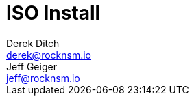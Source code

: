 = ISO Install 
Derek Ditch <derek@rocknsm.io>; Jeff Geiger <jeff@rocknsm.io>
:icons: font
:experimental:
